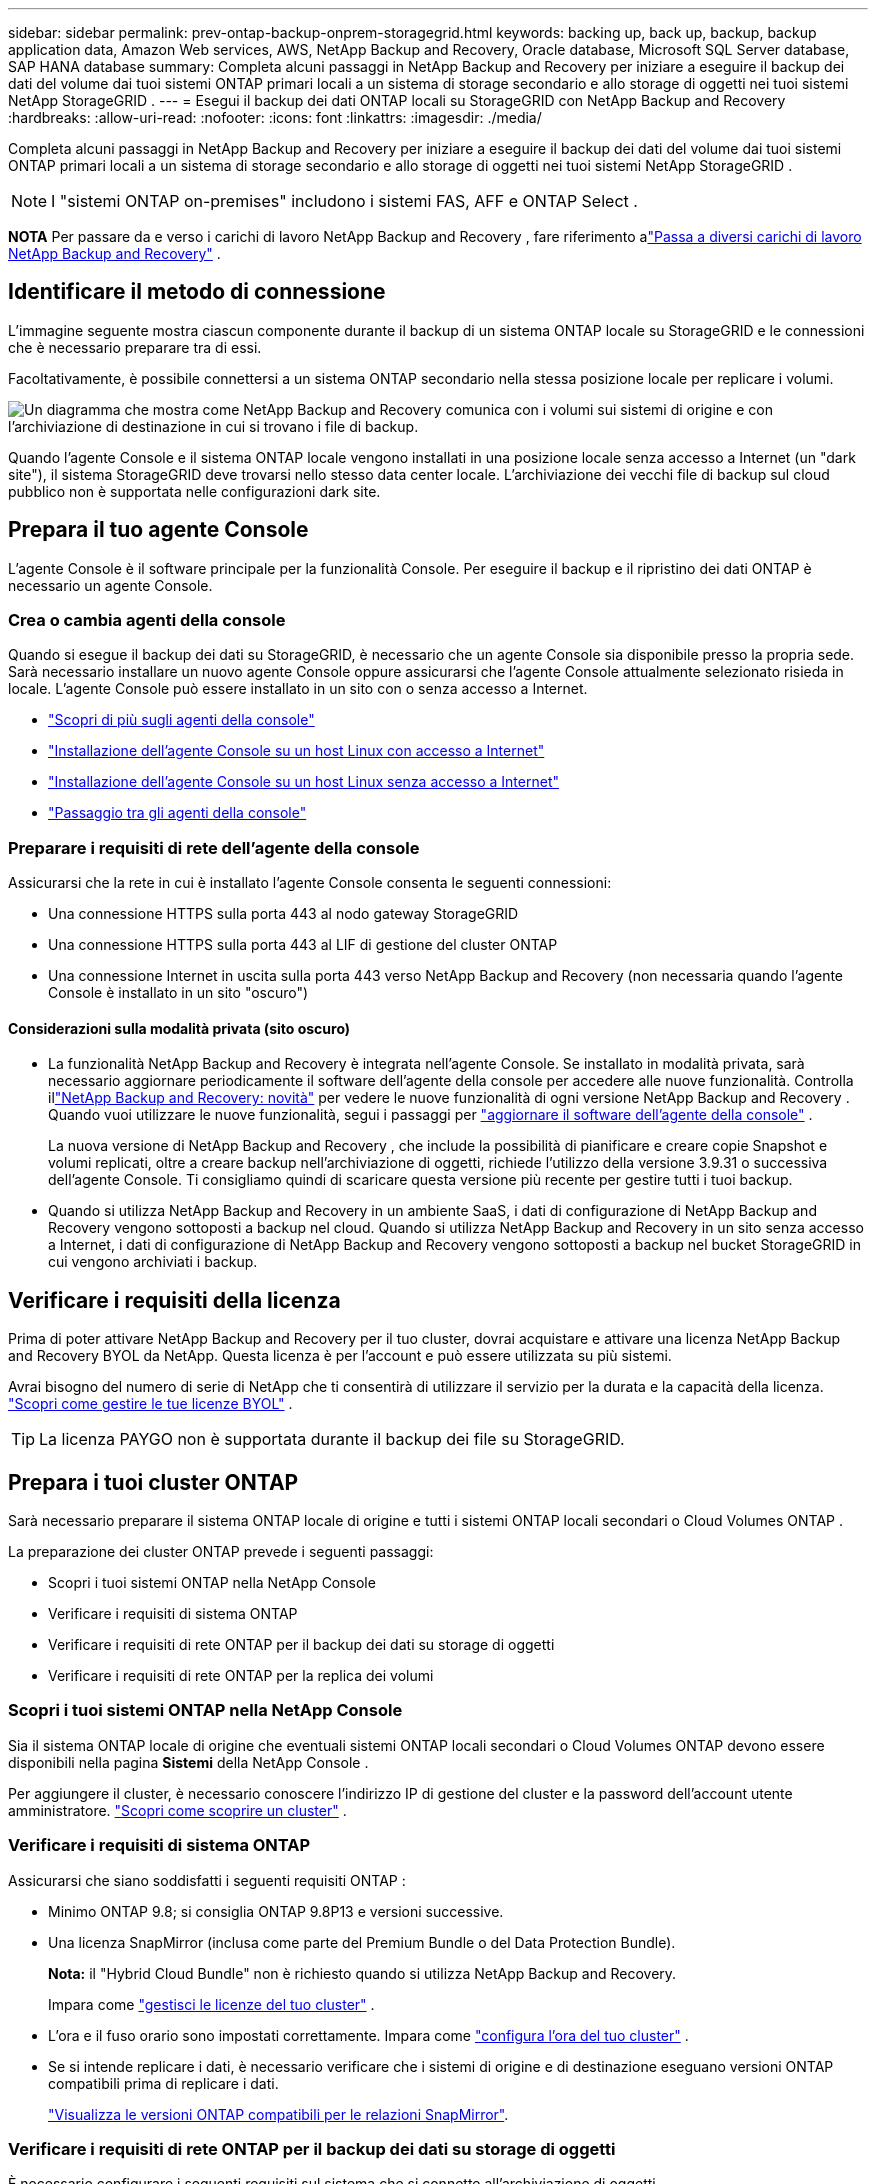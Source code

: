 ---
sidebar: sidebar 
permalink: prev-ontap-backup-onprem-storagegrid.html 
keywords: backing up, back up, backup, backup application data, Amazon Web services, AWS, NetApp Backup and Recovery, Oracle database, Microsoft SQL Server database, SAP HANA database 
summary: Completa alcuni passaggi in NetApp Backup and Recovery per iniziare a eseguire il backup dei dati del volume dai tuoi sistemi ONTAP primari locali a un sistema di storage secondario e allo storage di oggetti nei tuoi sistemi NetApp StorageGRID . 
---
= Esegui il backup dei dati ONTAP locali su StorageGRID con NetApp Backup and Recovery
:hardbreaks:
:allow-uri-read: 
:nofooter: 
:icons: font
:linkattrs: 
:imagesdir: ./media/


[role="lead"]
Completa alcuni passaggi in NetApp Backup and Recovery per iniziare a eseguire il backup dei dati del volume dai tuoi sistemi ONTAP primari locali a un sistema di storage secondario e allo storage di oggetti nei tuoi sistemi NetApp StorageGRID .


NOTE: I "sistemi ONTAP on-premises" includono i sistemi FAS, AFF e ONTAP Select .

[]
====
*NOTA* Per passare da e verso i carichi di lavoro NetApp Backup and Recovery , fare riferimento alink:br-start-switch-ui.html["Passa a diversi carichi di lavoro NetApp Backup and Recovery"] .

====


== Identificare il metodo di connessione

L'immagine seguente mostra ciascun componente durante il backup di un sistema ONTAP locale su StorageGRID e le connessioni che è necessario preparare tra di essi.

Facoltativamente, è possibile connettersi a un sistema ONTAP secondario nella stessa posizione locale per replicare i volumi.

image:diagram_cloud_backup_onprem_storagegrid.png["Un diagramma che mostra come NetApp Backup and Recovery comunica con i volumi sui sistemi di origine e con l'archiviazione di destinazione in cui si trovano i file di backup."]

Quando l'agente Console e il sistema ONTAP locale vengono installati in una posizione locale senza accesso a Internet (un "dark site"), il sistema StorageGRID deve trovarsi nello stesso data center locale.  L'archiviazione dei vecchi file di backup sul cloud pubblico non è supportata nelle configurazioni dark site.



== Prepara il tuo agente Console

L'agente Console è il software principale per la funzionalità Console.  Per eseguire il backup e il ripristino dei dati ONTAP è necessario un agente Console.



=== Crea o cambia agenti della console

Quando si esegue il backup dei dati su StorageGRID, è necessario che un agente Console sia disponibile presso la propria sede.  Sarà necessario installare un nuovo agente Console oppure assicurarsi che l'agente Console attualmente selezionato risieda in locale.  L'agente Console può essere installato in un sito con o senza accesso a Internet.

* https://docs.netapp.com/us-en/console-setup-admin/concept-connectors.html["Scopri di più sugli agenti della console"^]
* https://docs.netapp.com/us-en/console-setup-admin/task-quick-start-connector-on-prem.html["Installazione dell'agente Console su un host Linux con accesso a Internet"^]
* https://docs.netapp.com/us-en/console-setup-admin/task-quick-start-private-mode.html["Installazione dell'agente Console su un host Linux senza accesso a Internet"^]
* https://docs.netapp.com/us-en/console-setup-admin/task-manage-multiple-connectors.html#switch-between-connectors["Passaggio tra gli agenti della console"^]




=== Preparare i requisiti di rete dell'agente della console

Assicurarsi che la rete in cui è installato l'agente Console consenta le seguenti connessioni:

* Una connessione HTTPS sulla porta 443 al nodo gateway StorageGRID
* Una connessione HTTPS sulla porta 443 al LIF di gestione del cluster ONTAP
* Una connessione Internet in uscita sulla porta 443 verso NetApp Backup and Recovery (non necessaria quando l'agente Console è installato in un sito "oscuro")




==== Considerazioni sulla modalità privata (sito oscuro)

* La funzionalità NetApp Backup and Recovery è integrata nell'agente Console.  Se installato in modalità privata, sarà necessario aggiornare periodicamente il software dell'agente della console per accedere alle nuove funzionalità.  Controlla illink:whats-new.html["NetApp Backup and Recovery: novità"] per vedere le nuove funzionalità di ogni versione NetApp Backup and Recovery .  Quando vuoi utilizzare le nuove funzionalità, segui i passaggi per https://docs.netapp.com/us-en/console-setup-admin/task-upgrade-connector.html["aggiornare il software dell'agente della console"^] .
+
La nuova versione di NetApp Backup and Recovery , che include la possibilità di pianificare e creare copie Snapshot e volumi replicati, oltre a creare backup nell'archiviazione di oggetti, richiede l'utilizzo della versione 3.9.31 o successiva dell'agente Console.  Ti consigliamo quindi di scaricare questa versione più recente per gestire tutti i tuoi backup.

* Quando si utilizza NetApp Backup and Recovery in un ambiente SaaS, i dati di configurazione di NetApp Backup and Recovery vengono sottoposti a backup nel cloud.  Quando si utilizza NetApp Backup and Recovery in un sito senza accesso a Internet, i dati di configurazione di NetApp Backup and Recovery vengono sottoposti a backup nel bucket StorageGRID in cui vengono archiviati i backup.




== Verificare i requisiti della licenza

Prima di poter attivare NetApp Backup and Recovery per il tuo cluster, dovrai acquistare e attivare una licenza NetApp Backup and Recovery BYOL da NetApp.  Questa licenza è per l'account e può essere utilizzata su più sistemi.

Avrai bisogno del numero di serie di NetApp che ti consentirà di utilizzare il servizio per la durata e la capacità della licenza. link:br-start-licensing.html["Scopri come gestire le tue licenze BYOL"] .


TIP: La licenza PAYGO non è supportata durante il backup dei file su StorageGRID.



== Prepara i tuoi cluster ONTAP

Sarà necessario preparare il sistema ONTAP locale di origine e tutti i sistemi ONTAP locali secondari o Cloud Volumes ONTAP .

La preparazione dei cluster ONTAP prevede i seguenti passaggi:

* Scopri i tuoi sistemi ONTAP nella NetApp Console
* Verificare i requisiti di sistema ONTAP
* Verificare i requisiti di rete ONTAP per il backup dei dati su storage di oggetti
* Verificare i requisiti di rete ONTAP per la replica dei volumi




=== Scopri i tuoi sistemi ONTAP nella NetApp Console

Sia il sistema ONTAP locale di origine che eventuali sistemi ONTAP locali secondari o Cloud Volumes ONTAP devono essere disponibili nella pagina *Sistemi* della NetApp Console .

Per aggiungere il cluster, è necessario conoscere l'indirizzo IP di gestione del cluster e la password dell'account utente amministratore. https://docs.netapp.com/us-en/storage-management-ontap-onprem/task-discovering-ontap.html["Scopri come scoprire un cluster"^] .



=== Verificare i requisiti di sistema ONTAP

Assicurarsi che siano soddisfatti i seguenti requisiti ONTAP :

* Minimo ONTAP 9.8; si consiglia ONTAP 9.8P13 e versioni successive.
* Una licenza SnapMirror (inclusa come parte del Premium Bundle o del Data Protection Bundle).
+
*Nota:* il "Hybrid Cloud Bundle" non è richiesto quando si utilizza NetApp Backup and Recovery.

+
Impara come https://docs.netapp.com/us-en/ontap/system-admin/manage-licenses-concept.html["gestisci le licenze del tuo cluster"^] .

* L'ora e il fuso orario sono impostati correttamente.  Impara come https://docs.netapp.com/us-en/ontap/system-admin/manage-cluster-time-concept.html["configura l'ora del tuo cluster"^] .
* Se si intende replicare i dati, è necessario verificare che i sistemi di origine e di destinazione eseguano versioni ONTAP compatibili prima di replicare i dati.
+
https://docs.netapp.com/us-en/ontap/data-protection/compatible-ontap-versions-snapmirror-concept.html["Visualizza le versioni ONTAP compatibili per le relazioni SnapMirror"^].





=== Verificare i requisiti di rete ONTAP per il backup dei dati su storage di oggetti

È necessario configurare i seguenti requisiti sul sistema che si connette all'archiviazione di oggetti.

* Quando si utilizza un'architettura di backup fan-out, è necessario configurare le seguenti impostazioni sul sistema di archiviazione _primario_.
* Quando si utilizza un'architettura di backup a cascata, è necessario configurare le seguenti impostazioni sul sistema di archiviazione _secondario_.


Sono necessari i seguenti requisiti di rete del cluster ONTAP :

* Il cluster ONTAP avvia una connessione HTTPS tramite una porta specificata dall'utente dal LIF intercluster al nodo gateway StorageGRID per le operazioni di backup e ripristino.  La porta è configurabile durante la configurazione del backup.
+
ONTAP legge e scrive dati da e verso l'archiviazione di oggetti.  L'archiviazione degli oggetti non si avvia mai, risponde e basta.

* ONTAP richiede una connessione in ingresso dall'agente della console al LIF di gestione del cluster.  L'agente della Console deve risiedere presso la tua sede.
* È necessario un LIF intercluster su ciascun nodo ONTAP che ospita i volumi di cui si desidera eseguire il backup.  Il LIF deve essere associato allo _IPspace_ che ONTAP deve utilizzare per connettersi all'archiviazione degli oggetti. https://docs.netapp.com/us-en/ontap/networking/standard_properties_of_ipspaces.html["Scopri di più su IPspaces"^] .
+
Quando si configura NetApp Backup and Recovery, viene richiesto di specificare lo spazio IP da utilizzare.  Dovresti scegliere lo spazio IP a cui è associato ciascun LIF.  Potrebbe trattarsi dello spazio IP "predefinito" o di uno spazio IP personalizzato creato da te.

* I LIF intercluster dei nodi sono in grado di accedere all'archivio oggetti (non necessario quando l'agente Console è installato in un sito "dark").
* I server DNS sono stati configurati per la VM di archiviazione in cui si trovano i volumi.  Scopri come https://docs.netapp.com/us-en/ontap/networking/configure_dns_services_auto.html["configurare i servizi DNS per l'SVM"^] .
* Se si utilizza uno spazio IP diverso da quello predefinito, potrebbe essere necessario creare un percorso statico per accedere all'archiviazione degli oggetti.
* Se necessario, aggiornare le regole del firewall per consentire le connessioni del servizio NetApp Backup and Recovery da ONTAP all'archiviazione degli oggetti tramite la porta specificata (in genere la porta 443) e il traffico di risoluzione dei nomi dalla VM di archiviazione al server DNS tramite la porta 53 (TCP/UDP).




=== Verificare i requisiti di rete ONTAP per la replica dei volumi

Se si prevede di creare volumi replicati su un sistema ONTAP secondario utilizzando NetApp Backup and Recovery, assicurarsi che i sistemi di origine e di destinazione soddisfino i seguenti requisiti di rete.



==== Requisiti di rete ONTAP in sede

* Se il cluster si trova nei tuoi locali, dovresti disporre di una connessione dalla tua rete aziendale alla tua rete virtuale nel provider cloud. In genere si tratta di una connessione VPN.
* I cluster ONTAP devono soddisfare requisiti aggiuntivi relativi a subnet, porte, firewall e cluster.
+
Poiché è possibile replicare su Cloud Volumes ONTAP o su sistemi locali, esaminare i requisiti di peering per i sistemi ONTAP locali. https://docs.netapp.com/us-en/ontap-sm-classic/peering/reference_prerequisites_for_cluster_peering.html["Visualizza i prerequisiti per il peering dei cluster nella documentazione ONTAP"^] .





==== Requisiti di rete Cloud Volumes ONTAP

* Il gruppo di sicurezza dell'istanza deve includere le regole in entrata e in uscita richieste: in particolare, le regole per ICMP e le porte 11104 e 11105. Queste regole sono incluse nel gruppo di sicurezza predefinito.




== Prepara StorageGRID come destinazione di backup

StorageGRID deve soddisfare i seguenti requisiti.  Vedi il https://docs.netapp.com/us-en/storagegrid-117/["Documentazione StorageGRID"^] per maggiori informazioni.

Per i dettagli sui requisiti di DataLock e Ransomware Resilience per StorageGRID, fare riferimento alink:prev-ontap-policy-object-options.html["Opzioni di policy di backup su oggetto"] .

Versioni StorageGRID supportate:: StorageGRID 10.3 e versioni successive sono supportati.
+
--
Per utilizzare DataLock & Ransomware Resilience per i backup, i sistemi StorageGRID devono eseguire la versione 11.6.0.3 o successiva.

Per suddividere i backup più vecchi in archivi cloud, i sistemi StorageGRID devono eseguire la versione 11.3 o successiva.  Inoltre, i sistemi StorageGRID devono essere rilevati nella pagina *Sistemi* della console.

Per l'archiviazione degli utenti è necessario l'accesso IP del nodo amministratore.

L'accesso IP al gateway è sempre necessario.

--
Credenziali S3:: Per controllare l'accesso al tuo storage StorageGRID , devi aver creato un account tenant S3. https://docs.netapp.com/us-en/storagegrid-117/admin/creating-tenant-account.html["Per i dettagli, consultare la documentazione di StorageGRID"^] .
+
--
Quando si configura il backup su StorageGRID, la procedura guidata di backup richiede una chiave di accesso S3 e una chiave segreta per un account tenant.  L'account tenant consente a NetApp Backup and Recovery di autenticare e accedere ai bucket StorageGRID utilizzati per archiviare i backup.  Le chiavi sono necessarie affinché StorageGRID sappia chi sta effettuando la richiesta.

Queste chiavi di accesso devono essere associate a un utente che dispone delle seguenti autorizzazioni:

[source, json]
----
"s3:ListAllMyBuckets",
"s3:ListBucket",
"s3:GetObject",
"s3:PutObject",
"s3:DeleteObject",
"s3:CreateBucket"
----
--
Versionamento degli oggetti:: Non è necessario abilitare manualmente il controllo delle versioni degli oggetti StorageGRID sul bucket di archiviazione degli oggetti.




=== Preparati ad archiviare i vecchi file di backup su un archivio cloud pubblico

L'archiviazione dei file di backup più vecchi consente di risparmiare denaro, utilizzando una classe di archiviazione meno costosa per i backup di cui potresti non aver bisogno.  StorageGRID è una soluzione on-premise (cloud privato) che non fornisce archiviazione, ma consente di spostare i file di backup più vecchi nell'archiviazione su cloud pubblico.  Quando utilizzati in questo modo, i dati archiviati su cloud storage o ripristinati da cloud storage vengono trasferiti tra StorageGRID e cloud storage: la Console non è coinvolta in questo trasferimento di dati.

Il supporto attuale consente di archiviare i backup nello storage AWS _S3 Glacier_/_S3 Glacier Deep Archive_ o _Azure Archive_.

* Requisiti ONTAP *

* Il cluster deve utilizzare ONTAP 9.12.1 o versione successiva.


* Requisiti StorageGRID *

* StorageGRID deve utilizzare la versione 11.4 o successiva.
* Il tuo StorageGRID deve essere https://docs.netapp.com/us-en/storage-management-storagegrid/task-discover-storagegrid.html["scoperto e disponibile nella Console"^] .


*Requisiti Amazon S3*

* Sarà necessario registrarsi per un account Amazon S3 per lo spazio di archiviazione in cui verranno archiviati i backup.
* È possibile scegliere di suddividere i backup in livelli su AWS S3 Glacier o S3 Glacier Deep Archive. link:prev-reference-aws-archive-storage-tiers.html["Scopri di più sui livelli di archiviazione AWS"] .
* StorageGRID dovrebbe avere accesso completo al bucket(`s3:*` ); tuttavia, se ciò non è possibile, la policy del bucket deve concedere le seguenti autorizzazioni S3 a StorageGRID:
+
** `s3:AbortMultipartUpload`
** `s3:DeleteObject`
** `s3:GetObject`
** `s3:ListBucket`
** `s3:ListBucketMultipartUploads`
** `s3:ListMultipartUploadParts`
** `s3:PutObject`
** `s3:RestoreObject`




*Requisiti di Azure Blob*

* Sarà necessario sottoscrivere un abbonamento Azure per lo spazio di archiviazione in cui verranno archiviati i backup.
* La procedura guidata di attivazione consente di utilizzare un gruppo di risorse esistente per gestire il contenitore BLOB in cui verranno archiviati i backup oppure è possibile creare un nuovo gruppo di risorse.


Quando definisci le impostazioni di archiviazione per la policy di backup del tuo cluster, dovrai immettere le credenziali del tuo provider cloud e selezionare la classe di archiviazione che desideri utilizzare.  NetApp Backup and Recovery crea il bucket cloud quando si attiva il backup per il cluster.  Di seguito sono riportate le informazioni necessarie per l'archiviazione AWS e Azure.

image:screenshot_sg_archive_to_cloud.png["Uno screenshot delle informazioni necessarie per archiviare i file di backup da StorageGRID su AWS S3 o Azure Blob."]

Le impostazioni dei criteri di archiviazione selezionate genereranno un criterio di gestione del ciclo di vita delle informazioni (ILM) in StorageGRID e aggiungeranno le impostazioni come "regole".

* Se è già presente una policy ILM attiva, verranno aggiunte nuove regole alla policy ILM per spostare i dati al livello di archivio.
* Se esiste una policy ILM nello stato "proposto", non sarà possibile creare e attivare una nuova policy ILM. https://docs.netapp.com/us-en/storagegrid-117/ilm/index.html["Scopri di più sulle policy e le regole StorageGRID ILM"^] .




== Attiva i backup sui tuoi volumi ONTAP

Attiva i backup in qualsiasi momento direttamente dal tuo sistema locale.

Una procedura guidata ti guiderà attraverso i seguenti passaggi principali:

* <<Seleziona i volumi di cui vuoi eseguire il backup>>
* <<Definire la strategia di backup>>
* <<Rivedi le tue selezioni>>


Puoi anche<<Mostra i comandi API>> nella fase di revisione, in modo da poter copiare il codice per automatizzare l'attivazione del backup per i sistemi futuri.



=== Avvia la procedura guidata

.Passi
. Accedere alla procedura guidata di attivazione del backup e del ripristino utilizzando uno dei seguenti metodi:
+
** Dalla pagina *Sistemi* della console, selezionare il sistema e selezionare *Abilita > Volumi di backup* accanto a Backup e ripristino nel pannello di destra.
+
Se la destinazione dei backup è presente come sistema nella pagina *Sistemi* della console, è possibile trascinare il cluster ONTAP nell'archivio oggetti.

** Selezionare *Volumi* nella barra Backup e ripristino.  Dalla scheda Volumi, seleziona l'opzione *Azioni (...)* e seleziona *Attiva backup* per un singolo volume (che non abbia già abilitato la replica o il backup nell'archiviazione oggetti).


+
La pagina Introduzione della procedura guidata mostra le opzioni di protezione, tra cui snapshot locali, replica e backup.  Se in questo passaggio è stata scelta la seconda opzione, verrà visualizzata la pagina Definisci strategia di backup con un volume selezionato.

. Proseguire con le seguenti opzioni:
+
** Se hai già un agente Console, sei a posto.  Basta selezionare *Avanti*.
** Se non si dispone già di un agente Console, viene visualizzata l'opzione *Aggiungi un agente Console*.  Fare riferimento a<<Prepara il tuo agente Console>> .






=== Seleziona i volumi di cui vuoi eseguire il backup

Seleziona i volumi che vuoi proteggere.  Un volume protetto è un volume che presenta una o più delle seguenti caratteristiche: criterio di snapshot, criterio di replica, criterio di backup su oggetto.

È possibile scegliere di proteggere i volumi FlexVol o FlexGroup ; tuttavia, non è possibile selezionare una combinazione di questi volumi quando si attiva il backup per un sistema.  Scopri comelink:prev-ontap-backup-manage.html["attiva il backup per volumi aggiuntivi nel sistema"] (FlexVol o FlexGroup) dopo aver configurato il backup per i volumi iniziali.

[NOTE]
====
* È possibile attivare un backup solo su un singolo volume FlexGroup alla volta.
* I volumi selezionati devono avere la stessa impostazione SnapLock .  Tutti i volumi devono avere SnapLock Enterprise abilitato o SnapLock disabilitato.


====
.Passi
Se ai volumi scelti sono già applicati criteri di snapshot o replica, i criteri selezionati in seguito sovrascriveranno quelli esistenti.

. Nella pagina Seleziona volumi, seleziona il volume o i volumi che desideri proteggere.
+
** Facoltativamente, filtra le righe per visualizzare solo i volumi con determinati tipi di volume, stili e altro ancora, per semplificare la selezione.
** Dopo aver selezionato il primo volume, è possibile selezionare tutti i volumi FlexVol (i volumi FlexGroup possono essere selezionati solo uno alla volta).  Per eseguire il backup di tutti i volumi FlexVol esistenti, selezionare prima un volume e poi la casella nella riga del titolo.
** Per eseguire il backup di singoli volumi, selezionare la casella per ciascun volume.


. Selezionare *Avanti*.




=== Definire la strategia di backup

Per definire la strategia di backup è necessario impostare le seguenti opzioni:

* Se desideri una o tutte le opzioni di backup: snapshot locali, replica e backup su storage di oggetti
* Architettura
* Criterio di snapshot locale
* Destinazione e politica di replicazione
+

NOTE: Se i volumi scelti hanno policy di snapshot e replica diverse da quelle selezionate in questo passaggio, le policy esistenti verranno sovrascritte.

* Backup delle informazioni di archiviazione degli oggetti (provider, crittografia, rete, criteri di backup e opzioni di esportazione).


.Passi
. Nella pagina Definisci strategia di backup, seleziona una o tutte le seguenti opzioni.  Per impostazione predefinita, sono selezionate tutte e tre:
+
** *Snapshot locali*: se si esegue la replica o il backup su un archivio di oggetti, è necessario creare snapshot locali.
** *Replica*: crea volumi replicati su un altro sistema di archiviazione ONTAP .
** *Backup*: esegue il backup dei volumi nell'archiviazione degli oggetti.


. *Architettura*: se hai scelto sia la replica che il backup, seleziona uno dei seguenti flussi di informazioni:
+
** *A cascata*: le informazioni fluiscono dal primario al secondario e poi dal secondario all'archiviazione degli oggetti.
** *Distribuzione a ventaglio*: le informazioni fluiscono dal primario al secondario _e_ dal primario all'archiviazione degli oggetti.
+
Per i dettagli su queste architetture, fare riferimento alink:prev-ontap-protect-journey.html["Pianifica il tuo percorso di protezione"] .



. *Snapshot locale*: scegli un criterio di snapshot esistente o creane uno nuovo.
+

TIP: Per creare una policy personalizzata, fare riferimento alink:br-use-policies-create.html["Crea una politica"] .

+
Per creare una policy, seleziona *Crea nuova policy* e procedi come segue:

+
** Inserisci il nome della policy.
** Selezionare fino a cinque pianificazioni, in genere con frequenze diverse.
** Seleziona *Crea*.


. *Replica*: Imposta le seguenti opzioni:
+
** *Destinazione di replica*: selezionare il sistema di destinazione e l'SVM.  Facoltativamente, selezionare l'aggregato o gli aggregati di destinazione e il prefisso o il suffisso che verranno aggiunti al nome del volume replicato.
** *Criterio di replicazione*: scegli un criterio di replicazione esistente o creane uno.
+

TIP: Per creare una policy personalizzata, fare riferimento alink:br-use-policies-create.html["Crea una politica"] .

+
Per creare una policy, seleziona *Crea nuova policy* e procedi come segue:

+
*** Inserisci il nome della policy.
*** Selezionare fino a cinque pianificazioni, in genere con frequenze diverse.
*** Seleziona *Crea*.




. *Backup su oggetto*: se hai selezionato *Backup*, imposta le seguenti opzioni:
+
** *Provider*: Seleziona * StorageGRID*.
** *Impostazioni del provider*: immettere i dettagli FQDN del nodo gateway del provider, la porta, la chiave di accesso e la chiave segreta.
+
La chiave di accesso e la chiave segreta sono destinate all'utente IAM creato per consentire al cluster ONTAP di accedere al bucket.

** *Networking*: selezionare lo spazio IP nel cluster ONTAP in cui risiedono i volumi di cui si desidera eseguire il backup.  I LIF intercluster per questo spazio IP devono avere accesso a Internet in uscita (non richiesto quando l'agente Console è installato in un sito "dark").
+

TIP: Selezionando lo spazio IP corretto si garantisce che NetApp Backup and Recovery possa impostare una connessione da ONTAP al tuo storage di oggetti StorageGRID .

** *Criterio di backup*: seleziona un criterio di backup su archiviazione oggetti esistente o creane uno.
+

TIP: Per creare una policy personalizzata, fare riferimento alink:br-use-policies-create.html["Crea una politica"] .

+
Per creare una policy, seleziona *Crea nuova policy* e procedi come segue:

+
*** Inserisci il nome della policy.
*** Selezionare fino a cinque pianificazioni, in genere con frequenze diverse.
*** Per i criteri di backup su oggetto, impostare le impostazioni DataLock e Ransomware Resilience.  Per i dettagli su DataLock e Ransomware Resilience, fare riferimento alink:prev-ontap-policy-object-options.html["Impostazioni dei criteri di backup su oggetto"] .
+
Se il tuo cluster utilizza ONTAP 9.11.1 o versione successiva, puoi scegliere di proteggere i tuoi backup da eliminazioni e attacchi ransomware configurando _DataLock e Ransomware Resilience_.  _DataLock_ protegge i file di backup da modifiche o eliminazioni, mentre _Ransomware Resilience_ esegue la scansione dei file di backup per cercare prove di un attacco ransomware nei file di backup.

*** Seleziona *Crea*.




+
Se il cluster utilizza ONTAP 9.12.1 o versione successiva e il sistema StorageGRID utilizza la versione 11.4 o versione successiva, è possibile scegliere di suddividere i backup più vecchi in livelli di archivio cloud pubblico dopo un certo numero di giorni.  Il supporto attuale riguarda i livelli di archiviazione AWS S3 Glacier/S3 Glacier Deep Archive o Azure Archive. <<Preparati ad archiviare i vecchi file di backup su un archivio cloud pubblico,Scopri come configurare i tuoi sistemi per questa funzionalità>> .

+
** *Backup a livelli su cloud pubblico*: seleziona il provider cloud su cui desideri eseguire il backup a livelli e inserisci i dettagli del provider.
+
Seleziona o crea un nuovo cluster StorageGRID .  Per i dettagli sulla creazione di un cluster StorageGRID in modo che la Console possa rilevarlo, fare riferimento a https://docs.netapp.com/us-en/storagegrid-117/["Documentazione StorageGRID"^] .

** *Esporta copie snapshot esistenti nell'archivio oggetti come copie di backup*: se sono presenti copie snapshot locali per i volumi in questo sistema che corrispondono all'etichetta di pianificazione del backup appena selezionata per questo sistema (ad esempio, giornaliera, settimanale, ecc.), viene visualizzato questo prompt aggiuntivo.  Seleziona questa casella per copiare tutti gli snapshot storici nell'archivio oggetti come file di backup, per garantire la protezione più completa per i tuoi volumi.


. Selezionare *Avanti*.




=== Rivedi le tue selezioni

Questa è l'occasione per rivedere le tue selezioni e apportare modifiche, se necessario.

.Passi
. Nella pagina Revisione, rivedi le tue selezioni.
. Facoltativamente, seleziona la casella per *Sincronizzare automaticamente le etichette dei criteri Snapshot con le etichette dei criteri di replica e backup*.  In questo modo vengono creati snapshot con un'etichetta che corrisponde alle etichette nei criteri di replica e backup.
. Seleziona *Attiva backup*.


.Risultato
NetApp Backup and Recovery inizia a eseguire i backup iniziali dei volumi.  Il trasferimento di base del volume replicato e del file di backup include una copia completa dei dati di origine.  I trasferimenti successivi contengono copie differenziali dei dati di archiviazione primaria contenuti nelle copie Snapshot.

Nel cluster di destinazione viene creato un volume replicato che verrà sincronizzato con il volume di archiviazione primario.

Viene creato un bucket S3 nell'account di servizio indicato dalla chiave di accesso S3 e dalla chiave segreta immesse, e i file di backup vengono archiviati lì.

Viene visualizzata la dashboard di backup del volume, in modo da poter monitorare lo stato dei backup.

È inoltre possibile monitorare lo stato dei processi di backup e ripristino utilizzandolink:br-use-monitor-tasks.html["Pagina di monitoraggio dei lavori"^] .



=== Mostra i comandi API

Potrebbe essere necessario visualizzare e, facoltativamente, copiare i comandi API utilizzati nella procedura guidata Attiva backup e ripristino.  Potresti voler fare questo per automatizzare l'attivazione del backup nei sistemi futuri.

.Passi
. Dalla procedura guidata Attiva backup e ripristino, seleziona *Visualizza richiesta API*.
. Per copiare i comandi negli appunti, selezionare l'icona *Copia*.

